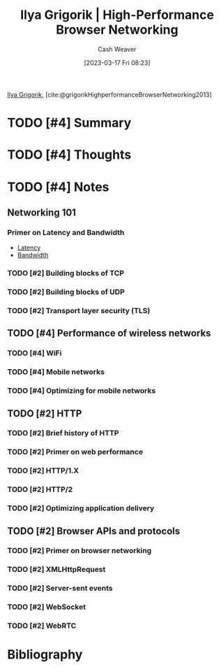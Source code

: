 :PROPERTIES:
:ROAM_REFS: [cite:@grigorikHighPerformanceBrowserNetworking2013] [cite:@grigorikHighperformanceBrowserNetworking2013]
:ID:       0b07906d-4880-4e86-ab7c-710b47104d82
:LAST_MODIFIED: [2023-09-08 Fri 16:12]
:END:
#+title: Ilya Grigorik | High-Performance Browser Networking
#+hugo_custom_front_matter: :slug "0b07906d-4880-4e86-ab7c-710b47104d82"
#+author: Cash Weaver
#+date: [2023-03-17 Fri 08:23]
#+filetags: :hastodo:reference:

[[id:c9d1bb7a-c8a8-46f6-bbb9-1a64b74bf4cc][Ilya Grigorik]], [cite:@grigorikHighperformanceBrowserNetworking2013]

* TODO [#4] Summary
* TODO [#4] Thoughts
* TODO [#4] Notes
** Networking 101
*** Primer on Latency and Bandwidth

- [[id:53999225-665e-4d16-9a0d-60c49293ccab][Latency]]
- [[id:d8a227fc-1de2-4dc8-bfc1-236ac1531f69][Bandwidth]]
*** TODO [#2] Building blocks of TCP
*** TODO [#2] Building blocks of UDP
*** TODO [#2] Transport layer security (TLS)
** TODO [#4] Performance of wireless networks
*** TODO [#4] WiFi
*** TODO [#4] Mobile networks
*** TODO [#4] Optimizing for mobile networks
** TODO [#2] HTTP
*** TODO [#2] Brief history of HTTP
*** TODO [#2] Primer on web performance
*** TODO [#2] HTTP/1.X
*** TODO [#2] HTTP/2
*** TODO [#2] Optimizing application delivery
** TODO [#2] Browser APIs and protocols
*** TODO [#2] Primer on browser networking
*** TODO [#2] XMLHttpRequest
*** TODO [#2] Server-sent events
*** TODO [#2] WebSocket
*** TODO [#2] WebRTC
* TODO [#2] Flashcards :noexport:
* Bibliography
#+print_bibliography:
